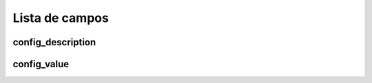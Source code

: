 .. _configuration-menu-list:

***************
Lista de campos
***************



.. _configuration-config_description:

config_description
""""""""""""""""""





.. _configuration-config_value:

config_value
""""""""""""




